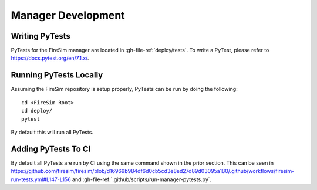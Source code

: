 Manager Development
=======================================================

Writing PyTests
+++++++++++++++++

PyTests for the FireSim manager are located in :gh-file-ref:`deploy/tests`.
To write a PyTest, please refer to https://docs.pytest.org/en/7.1.x/.

Running PyTests Locally
+++++++++++++++++++++++

Assuming the FireSim repository is setup properly, PyTests can be run by doing the following:

::

    cd <FireSim Root>
    cd deploy/
    pytest

By default this will run all PyTests.

Adding PyTests To CI
+++++++++++++++++++++++

By default all PyTests are run by CI using the same command shown in the prior section.
This can be seen in https://github.com/firesim/firesim/blob/d16969b984df6d0cb5cd3e8ed27d89d03095a180/.github/workflows/firesim-run-tests.yml#L147-L156 and :gh-file-ref:`.github/scripts/run-manager-pytests.py`.
